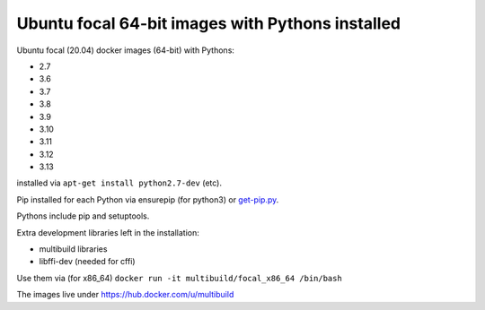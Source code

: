 ##################################################
Ubuntu focal 64-bit images with Pythons installed
##################################################

Ubuntu focal (20.04) docker images (64-bit) with Pythons:

* 2.7
* 3.6
* 3.7
* 3.8
* 3.9
* 3.10
* 3.11
* 3.12
* 3.13

installed via ``apt-get install python2.7-dev`` (etc).

Pip installed for each Python via ensurepip (for python3) or `get-pip.py
<https://bootstrap.pypa.io/get-pip.py>`_.

Pythons include pip and setuptools.

Extra development libraries left in the installation:

- multibuild libraries
- libffi-dev (needed for cffi)

Use them via (for x86_64) ``docker run -it multibuild/focal_x86_64 /bin/bash``

The images live under https://hub.docker.com/u/multibuild
